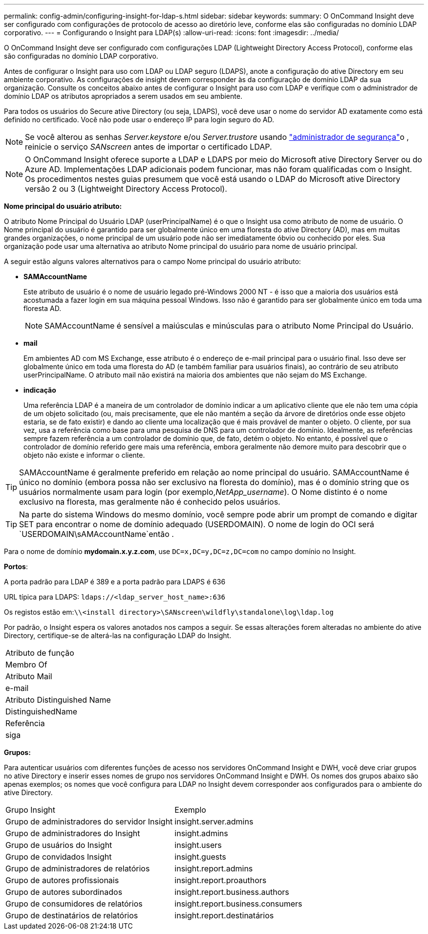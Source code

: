 ---
permalink: config-admin/configuring-insight-for-ldap-s.html 
sidebar: sidebar 
keywords:  
summary: O OnCommand Insight deve ser configurado com configurações de protocolo de acesso ao diretório leve, conforme elas são configuradas no domínio LDAP corporativo. 
---
= Configurando o Insight para LDAP(s)
:allow-uri-read: 
:icons: font
:imagesdir: ../media/


[role="lead"]
O OnCommand Insight deve ser configurado com configurações LDAP (Lightweight Directory Access Protocol), conforme elas são configuradas no domínio LDAP corporativo.

Antes de configurar o Insight para uso com LDAP ou LDAP seguro (LDAPS), anote a configuração do ative Directory em seu ambiente corporativo. As configurações de insight devem corresponder às da configuração de domínio LDAP da sua organização. Consulte os conceitos abaixo antes de configurar o Insight para uso com LDAP e verifique com o administrador de domínio LDAP os atributos apropriados a serem usados em seu ambiente.

Para todos os usuários do Secure ative Directory (ou seja, LDAPS), você deve usar o nome do servidor AD exatamente como está definido no certificado. Você não pode usar o endereço IP para login seguro do AD.


NOTE: Se você alterou as senhas _Server.keystore_ e/ou _Server.trustore_ usando link:../config-admin/security-management.html["administrador de segurança"]o , reinicie o serviço _SANscreen_ antes de importar o certificado LDAP.

[NOTE]
====
O OnCommand Insight oferece suporte a LDAP e LDAPS por meio do Microsoft ative Directory Server ou do Azure AD. Implementações LDAP adicionais podem funcionar, mas não foram qualificadas com o Insight. Os procedimentos nestes guias presumem que você está usando o LDAP do Microsoft ative Directory versão 2 ou 3 (Lightweight Directory Access Protocol).

====
*Nome principal do usuário atributo:*

O atributo Nome Principal do Usuário LDAP (userPrincipalName) é o que o Insight usa como atributo de nome de usuário. O Nome principal do usuário é garantido para ser globalmente único em uma floresta do ative Directory (AD), mas em muitas grandes organizações, o nome principal de um usuário pode não ser imediatamente óbvio ou conhecido por eles. Sua organização pode usar uma alternativa ao atributo Nome principal do usuário para nome de usuário principal.

A seguir estão alguns valores alternativos para o campo Nome principal do usuário atributo:

* *SAMAccountName*
+
Este atributo de usuário é o nome de usuário legado pré-Windows 2000 NT - é isso que a maioria dos usuários está acostumada a fazer login em sua máquina pessoal Windows. Isso não é garantido para ser globalmente único em toda uma floresta AD.

+

NOTE: SAMAccountName é sensível a maiúsculas e minúsculas para o atributo Nome Principal do Usuário.

* *mail*
+
Em ambientes AD com MS Exchange, esse atributo é o endereço de e-mail principal para o usuário final. Isso deve ser globalmente único em toda uma floresta do AD (e também familiar para usuários finais), ao contrário de seu atributo userPrincipalName. O atributo mail não existirá na maioria dos ambientes que não sejam do MS Exchange.

* *indicação*
+
Uma referência LDAP é a maneira de um controlador de domínio indicar a um aplicativo cliente que ele não tem uma cópia de um objeto solicitado (ou, mais precisamente, que ele não mantém a seção da árvore de diretórios onde esse objeto estaria, se de fato existir) e dando ao cliente uma localização que é mais provável de manter o objeto. O cliente, por sua vez, usa a referência como base para uma pesquisa de DNS para um controlador de domínio. Idealmente, as referências sempre fazem referência a um controlador de domínio que, de fato, detém o objeto. No entanto, é possível que o controlador de domínio referido gere mais uma referência, embora geralmente não demore muito para descobrir que o objeto não existe e informar o cliente.




TIP: SAMAccountName é geralmente preferido em relação ao nome principal do usuário. SAMAccountName é único no domínio (embora possa não ser exclusivo na floresta do domínio), mas é o domínio string que os usuários normalmente usam para login (por exemplo,_NetApp_username_). O Nome distinto é o nome exclusivo na floresta, mas geralmente não é conhecido pelos usuários.


TIP: Na parte do sistema Windows do mesmo domínio, você sempre pode abrir um prompt de comando e digitar SET para encontrar o nome de domínio adequado (USERDOMAIN). O nome de login do OCI será `USERDOMAIN\sAMAccountName`então .

Para o nome de domínio *mydomain.x.y.z.com*, use `DC=x,DC=y,DC=z,DC=com` no campo domínio no Insight.

*Portos*:

A porta padrão para LDAP é 389 e a porta padrão para LDAPS é 636

URL típica para LDAPS: `ldaps://<ldap_server_host_name>:636`

Os registos estão em:``\\<install directory>\SANscreen\wildfly\standalone\log\ldap.log``

Por padrão, o Insight espera os valores anotados nos campos a seguir. Se essas alterações forem alteradas no ambiente do ative Directory, certifique-se de alterá-las na configuração LDAP do Insight.

|===


 a| 
Atributo de função



 a| 
Membro Of



 a| 
Atributo Mail



 a| 
e-mail



 a| 
Atributo Distinguished Name



 a| 
DistinguishedName



 a| 
Referência



 a| 
siga

|===
*Grupos:*

Para autenticar usuários com diferentes funções de acesso nos servidores OnCommand Insight e DWH, você deve criar grupos no ative Directory e inserir esses nomes de grupo nos servidores OnCommand Insight e DWH. Os nomes dos grupos abaixo são apenas exemplos; os nomes que você configura para LDAP no Insight devem corresponder aos configurados para o ambiente do ative Directory.

|===


| Grupo Insight | Exemplo 


 a| 
Grupo de administradores do servidor Insight
 a| 
insight.server.admins



 a| 
Grupo de administradores do Insight
 a| 
insight.admins



 a| 
Grupo de usuários do Insight
 a| 
insight.users



 a| 
Grupo de convidados Insight
 a| 
insight.guests



 a| 
Grupo de administradores de relatórios
 a| 
insight.report.admins



 a| 
Grupo de autores profissionais
 a| 
insight.report.proauthors



 a| 
Grupo de autores subordinados
 a| 
insight.report.business.authors



 a| 
Grupo de consumidores de relatórios
 a| 
insight.report.business.consumers



 a| 
Grupo de destinatários de relatórios
 a| 
insight.report.destinatários

|===